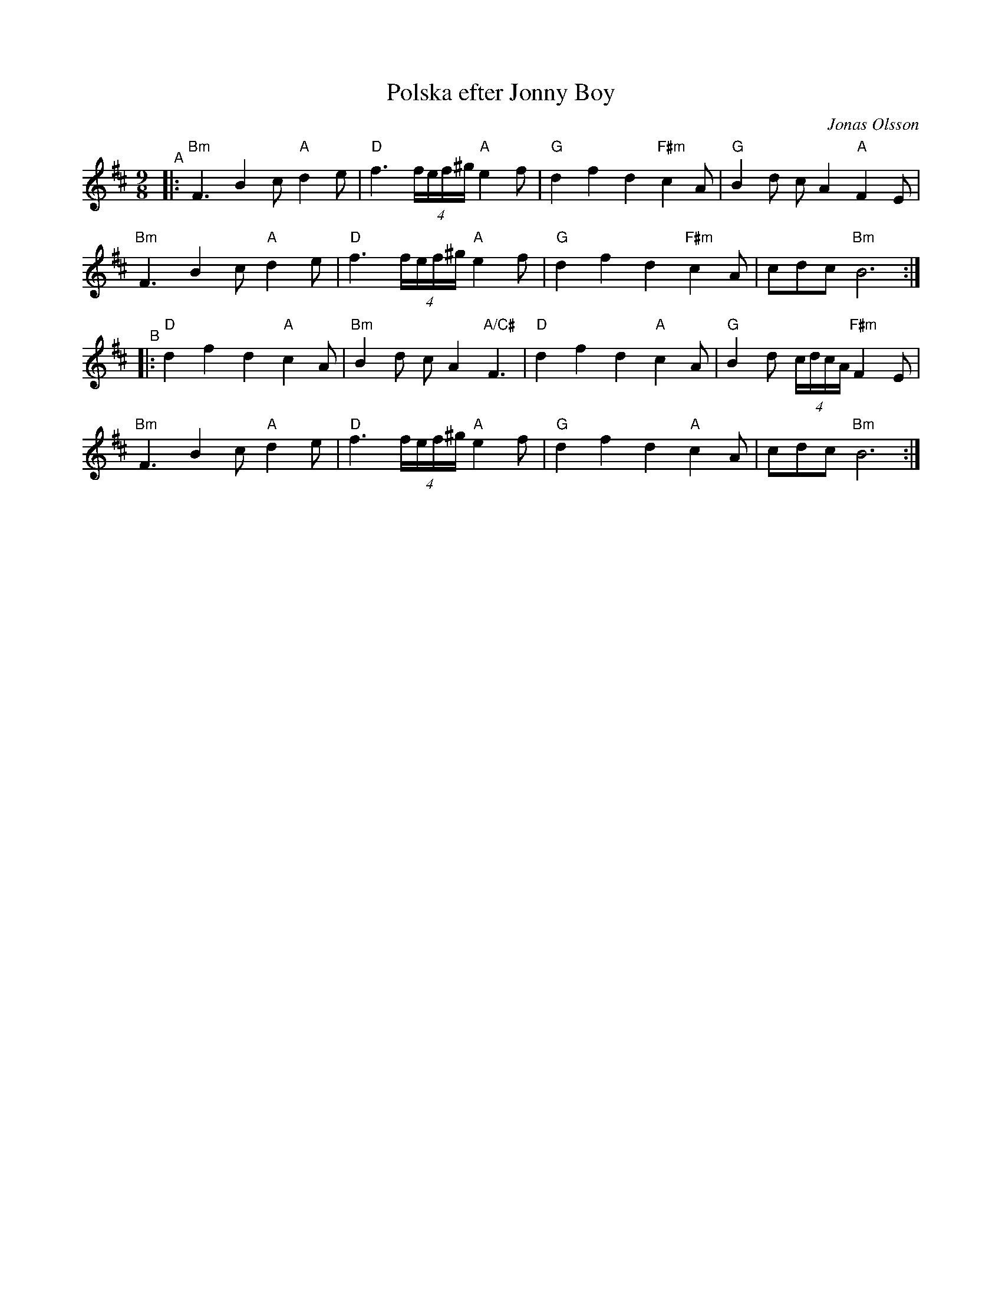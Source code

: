X: 1
T: Polska efter Jonny Boy
C: Jonas Olsson
M: 9/8
L: 1/8
R: polska
S: Fiddle Hell Online 2022-4-8 handout for Natalie Haas workshop
Z: 2022 John Chambers <jc:trillian.mit.edu>
K: Bm
"^A"|:\
"Bm"F3 B2c "A"d2e | "D"f3 (4f/e/f/^g/ "A"e2f | "G"d2 f2 d2 "F#m"c2A | "G"B2d cA2 "A"F2E |
"Bm"F3 B2c "A"d2e | "D"f3 (4f/e/f/^g/ "A"e2f | "G"d2 f2 d2 "F#m"c2A | cdc "Bm"B6 :|
"^B"|:\
"D"d2 f2 d2 "A"c2A | "Bm"B2d cA2 "A/C#"F3 | "D"d2 f2 d2 "A"c2A | "G"B2d (4c/d/c/A/ "F#m"F2E |
"Bm"F3 B2c "A"d2e | "D"f3 (4f/e/f/^g/ "A"e2f | "G"d2 f2 d2 "A"c2A | cdc "Bm"B6 :|
